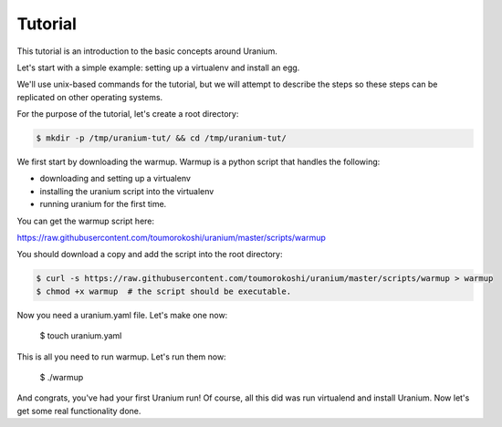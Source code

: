 ========
Tutorial
========

This tutorial is an introduction to the basic concepts around Uranium.

Let's start with a simple example: setting up a virtualenv and install an egg.

We'll use unix-based commands for the tutorial, but we will attempt to
describe the steps so these steps can be replicated on other operating
systems.

For the purpose of the tutorial, let's create a root directory:

.. code-block:: bash

  $ mkdir -p /tmp/uranium-tut/ && cd /tmp/uranium-tut/

We first start by downloading the warmup. Warmup is a python script that handles the following:

* downloading and setting up a virtualenv
* installing the uranium script into the virtualenv
* running uranium for the first time.

You can get the warmup script here:

https://raw.githubusercontent.com/toumorokoshi/uranium/master/scripts/warmup

You should download a copy and add the script into the root directory:

.. code-block:: bash

  $ curl -s https://raw.githubusercontent.com/toumorokoshi/uranium/master/scripts/warmup > warmup
  $ chmod +x warmup  # the script should be executable.

Now you need a uranium.yaml file. Let's make one now:

  $ touch uranium.yaml

This is all you need to run warmup. Let's run them now:

  $ ./warmup

And congrats, you've had your first Uranium run! Of course, all this
did was run virtualend and install Uranium. Now let's get some real
functionality done.
